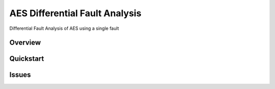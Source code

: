 *******************************
AES Differential Fault Analysis
*******************************

.. image:: https://img.shields.io/badge/python-3.6+-blue
   :target: https://www.python.org/downloads/release/python-350/
   :alt: Python3.6+ compatible

.. image:: https://travis-ci.com/thomasperrot/aes-differential-fault-analysis.svg?branch=master
   :target: https://travis-ci.org/thomasperrot/aes-differential-fault-analysis
   :alt: Continuous Integration Status

.. image:: https://codecov.io/gh/thomasperrot/aes-differential-fault-analysis/branch/master/graph/badge.svg
   :target: https://codecov.io/gh/thomasperrot/aes-differential-fault-analysis
   :alt: Coverage Status

.. image:: https://img.shields.io/badge/License-MIT-green.svg
   :target: https://github.com/thomasperrot/aes-differential-fault-analysis/blob/master/LICENSE.rst
   :alt: MIT License

.. image:: https://img.shields.io/badge/code%20style-black-000000.svg
   :target: https://github.com/psf/black
   :alt: Code style black


Differential Fault Analysis of AES using a single fault

Overview
********

Quickstart
**********

Issues
******

